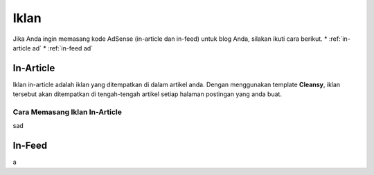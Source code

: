 Iklan
=====

Jika Anda ingin memasang kode AdSense (in-article dan in-feed) untuk blog Anda, silakan ikuti cara berikut.
* :ref:`in-article ad`
* :ref:`in-feed ad`

..  _in-article ad:

In-Article
----------------

Iklan in-article adalah iklan yang ditempatkan di dalam artikel anda. Dengan menggunakan template **Cleansy**, iklan tersebut akan ditempatkan di tengah-tengah artikel setiap halaman postingan yang anda buat.

Cara Memasang Iklan In-Article
~~~~~~~~~~~~~~~~~~~~~~~~~~~~~~~~~~~~~~~~~~~~~~~~~~~~~~

sad

..  _in-feed ad:

In-Feed 
---------------

a
